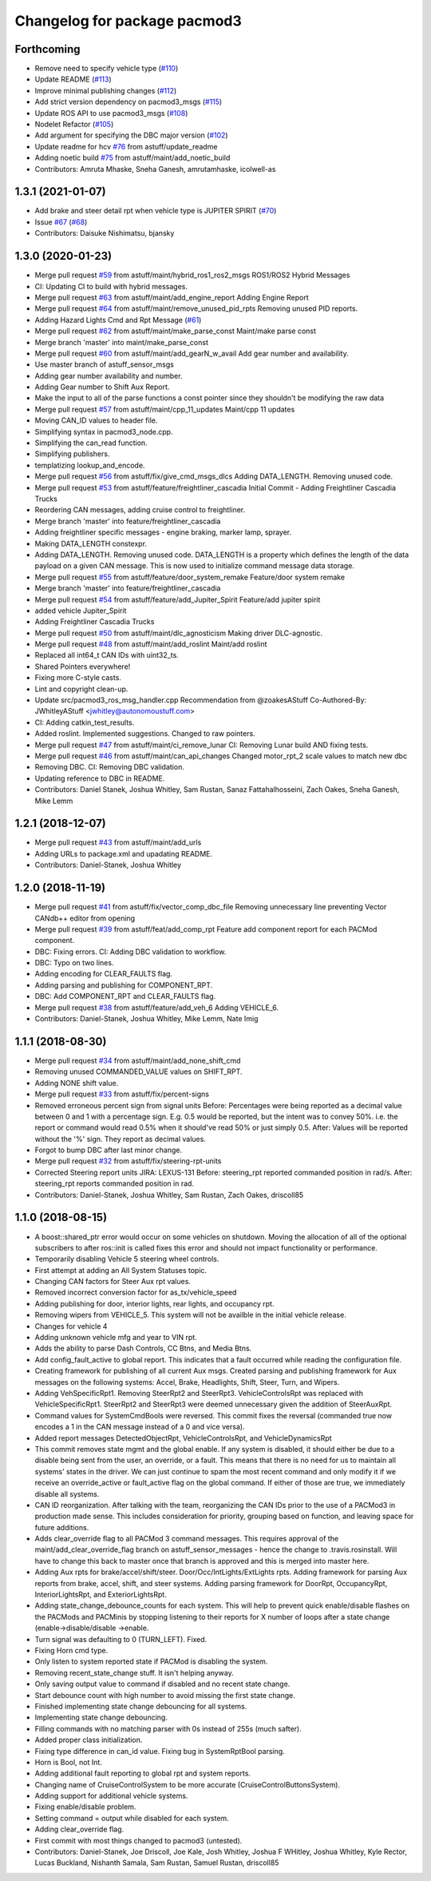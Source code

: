 ^^^^^^^^^^^^^^^^^^^^^^^^^^^^^
Changelog for package pacmod3
^^^^^^^^^^^^^^^^^^^^^^^^^^^^^

Forthcoming
-----------
* Remove need to specify vehicle type (`#110 <https://github.com/astuff/pacmod3/issues/110>`_)
* Update README (`#113 <https://github.com/astuff/pacmod3/issues/113>`_)
* Improve minimal publishing changes (`#112 <https://github.com/astuff/pacmod3/issues/112>`_)
* Add strict version dependency on pacmod3_msgs (`#115 <https://github.com/astuff/pacmod3/issues/115>`_)
* Update ROS API to use pacmod3_msgs (`#108 <https://github.com/astuff/pacmod3/issues/108>`_)
* Nodelet Refactor  (`#105 <https://github.com/astuff/pacmod3/issues/105>`_)
* Add argument for specifying the DBC major version (`#102 <https://github.com/astuff/pacmod3/issues/102>`_)
* Update readme for hcv `#76 <https://github.com/astuff/pacmod3/issues/76>`_ from astuff/update_readme
* Adding noetic build `#75 <https://github.com/astuff/pacmod3/issues/75>`_ from astuff/maint/add_noetic_build
* Contributors: Amruta Mhaske, Sneha Ganesh, amrutamhaske, icolwell-as

1.3.1 (2021-01-07)
------------------
* Add brake and steer detail rpt when vehicle type is JUPITER SPIRIT (`#70 <https://github.com/astuff/pacmod3/issues/70>`_)
* Issue `#67 <https://github.com/astuff/pacmod3/issues/67>`_ (`#68 <https://github.com/astuff/pacmod3/issues/68>`_)
* Contributors: Daisuke Nishimatsu, bjansky

1.3.0 (2020-01-23)
------------------
* Merge pull request `#59 <https://github.com/astuff/pacmod3/issues/59>`_ from astuff/maint/hybrid_ros1_ros2_msgs
  ROS1/ROS2 Hybrid Messages
* CI: Updating CI to build with hybrid messages.
* Merge pull request `#63 <https://github.com/astuff/pacmod3/issues/63>`_ from astuff/maint/add_engine_report
  Adding Engine Report
* Merge pull request `#64 <https://github.com/astuff/pacmod3/issues/64>`_ from astuff/maint/remove_unused_pid_rpts
  Removing unused PID reports.
* Adding Hazard Lights Cmd and Rpt Message (`#61 <https://github.com/astuff/pacmod3/issues/61>`_)
* Merge pull request `#62 <https://github.com/astuff/pacmod3/issues/62>`_ from astuff/maint/make_parse_const
  Maint/make parse const
* Merge branch 'master' into maint/make_parse_const
* Merge pull request `#60 <https://github.com/astuff/pacmod3/issues/60>`_ from astuff/maint/add_gearN_w_avail
  Add gear number and availability.
* Use master branch of astuff_sensor_msgs
* Adding gear number availability and number.
* Adding Gear number to Shift Aux Report.
* Make the input to all of the parse functions a const pointer since they shouldn't be modifying the raw data
* Merge pull request `#57 <https://github.com/astuff/pacmod3/issues/57>`_ from astuff/maint/cpp_11_updates
  Maint/cpp 11 updates
* Moving CAN_ID values to header file.
* Simplifying syntax in pacmod3_node.cpp.
* Simplifying the can_read function.
* Simplifying publishers.
* templatizing lookup_and_encode.
* Merge pull request `#56 <https://github.com/astuff/pacmod3/issues/56>`_ from astuff/fix/give_cmd_msgs_dlcs
  Adding DATA_LENGTH. Removing unused code.
* Merge pull request `#53 <https://github.com/astuff/pacmod3/issues/53>`_ from astuff/feature/freightliner_cascadia
  Initial Commit - Adding Freightliner Cascadia Trucks
* Reordering CAN messages, adding cruise control to freightliner.
* Merge branch 'master' into feature/freightliner_cascadia
* Adding freightliner specific messages - engine braking, marker lamp, sprayer.
* Making DATA_LENGTH constexpr.
* Adding DATA_LENGTH. Removing unused code.
  DATA_LENGTH is a property which defines the length of the data payload
  on a given CAN message. This is now used to initialize command message
  data storage.
* Merge pull request `#55 <https://github.com/astuff/pacmod3/issues/55>`_ from astuff/feature/door_system_remake
  Feature/door system remake
* Merge branch 'master' into feature/freightliner_cascadia
* Merge pull request `#54 <https://github.com/astuff/pacmod3/issues/54>`_ from astuff/feature/add_Jupiter_Spirit
  Feature/add jupiter spirit
* added vehicle Jupiter_Spirit
* Adding Freightliner Cascadia Trucks
* Merge pull request `#50 <https://github.com/astuff/pacmod3/issues/50>`_ from astuff/maint/dlc_agnosticism
  Making driver DLC-agnostic.
* Merge pull request `#48 <https://github.com/astuff/pacmod3/issues/48>`_ from astuff/maint/add_roslint
  Maint/add roslint
* Replaced all int64_t CAN IDs with uint32_ts.
* Shared Pointers everywhere!
* Fixing more C-style casts.
* Lint and copyright clean-up.
* Update src/pacmod3_ros_msg_handler.cpp
  Recommendation from @zoakesAStuff
  Co-Authored-By: JWhitleyAStuff <jwhitley@autonomoustuff.com>
* CI: Adding catkin_test_results.
* Added roslint. Implemented suggestions. Changed to raw pointers.
* Merge pull request `#47 <https://github.com/astuff/pacmod3/issues/47>`_ from astuff/maint/ci_remove_lunar
  CI: Removing Lunar build AND fixing tests.
* Merge pull request `#46 <https://github.com/astuff/pacmod3/issues/46>`_ from astuff/maint/can_api_changes
  Changed motor_rpt_2 scale values to match new dbc
* Removing DBC. CI: Removing DBC validation.
* Updating reference to DBC in README.
* Contributors: Daniel Stanek, Joshua Whitley, Sam Rustan, Sanaz Fattahalhosseini, Zach Oakes, Sneha Ganesh, Mike Lemm

1.2.1 (2018-12-07)
------------------
* Merge pull request `#43 <https://github.com/astuff/pacmod3/issues/43>`_ from astuff/maint/add_urls
* Adding URLs to package.xml and upadating README.
* Contributors: Daniel-Stanek, Joshua Whitley

1.2.0 (2018-11-19)
------------------
* Merge pull request `#41 <https://github.com/astuff/pacmod3/issues/41>`_ from astuff/fix/vector_comp_dbc_file
  Removing unnecessary line preventing Vector CANdb++ editor from opening
* Merge pull request `#39 <https://github.com/astuff/pacmod3/issues/39>`_ from astuff/feat/add_comp_rpt
  Feature add component report for each PACMod component.
* DBC: Fixing errors. CI: Adding DBC validation to workflow.
* DBC: Typo on two lines.
* Adding encoding for CLEAR_FAULTS flag.
* Adding parsing and publishing for COMPONENT_RPT.
* DBC: Add COMPONENT_RPT and CLEAR_FAULTS flag.
* Merge pull request `#38 <https://github.com/astuff/pacmod3/issues/38>`_ from astuff/feature/add_veh_6
  Adding VEHICLE_6.
* Contributors: Daniel-Stanek, Joshua Whitley, Mike Lemm, Nate Imig

1.1.1 (2018-08-30)
------------------
* Merge pull request `#34 <https://github.com/astuff/pacmod3/issues/34>`_ from astuff/maint/add_none_shift_cmd
* Removing unused COMMANDED_VALUE values on SHIFT_RPT.
* Adding NONE shift value.
* Merge pull request `#33 <https://github.com/astuff/pacmod3/issues/33>`_ from astuff/fix/percent-signs
* Removed erroneous percent sign from signal units
  Before: Percentages were being reported as a decimal value between 0 and 1
  with a percentage sign.  E.g. 0.5 would be reported, but the intent
  was to convey 50%.  i.e. the report or command would read 0.5%
  when it should've read 50% or just simply 0.5.
  After: Values will be reported without the '%' sign.  They report as decimal
  values.
* Forgot to bump DBC after last minor change.
* Merge pull request `#32 <https://github.com/astuff/pacmod3/issues/32>`_ from astuff/fix/steering-rpt-units
* Corrected Steering report units JIRA: LEXUS-131
  Before: steering_rpt reported commanded position in rad/s.
  After: steering_rpt reports commanded position in rad.
* Contributors: Daniel-Stanek, Joshua Whitley, Sam Rustan, Zach Oakes, driscoll85

1.1.0 (2018-08-15)
------------------
* A boost::shared_ptr error would occur on some vehicles on shutdown.
  Moving the allocation of all of the optional subscribers to after
  ros::init is called fixes this error and should not impact functionality
  or performance.
* Temporarily disabling Vehicle 5 steering wheel controls.
* First attempt at adding an All System Statuses topic.
* Changing CAN factors for Steer Aux rpt values.
* Removed incorrect conversion factor for as_tx/vehicle_speed
* Adding publishing for door, interior lights, rear lights, and occupancy rpt.
* Removing wipers from VEHICLE_5.
  This system will not be availble in the initial vehicle release.
* Changes for vehicle 4
* Adding unknown vehicle mfg and year to VIN rpt.
* Adds the ability to parse Dash Controls, CC Btns, and Media Btns.
* Add config_fault_active to global report.
  This indicates that a fault occurred while reading the configuration file.
* Creating framework for publishing of all current Aux msgs.
  Created parsing and publishing framework for Aux messages on the
  following systems: Accel, Brake, Headlights, Shift, Steer, Turn, and
  Wipers.
* Adding VehSpecificRpt1. Removing SteerRpt2 and SteerRpt3.
  VehicleControlsRpt was replaced with VehicleSpecificRpt1. SteerRpt2
  and SteerRpt3 were deemed unnecessary given the addition of SteerAuxRpt.
* Command values for SystemCmdBools were reversed.
  This commit fixes the reversal (commanded true now encodes a 1
  in the CAN message instead of a 0 and vice versa).
* Added report messages DetectedObjectRpt, VehicleControlsRpt, and VehicleDynamicsRpt
* This commit removes state mgmt and the global enable.
  If any system is disabled, it should either be due to a disable
  being sent from the user, an override, or a fault. This means that
  there is no need for us to maintain all systems' states in the driver.
  We can just continue to spam the most recent command and only modify
  it if we receive an override_active or fault_active flag on the global
  command. If either of those are true, we immediately disable all
  systems.
* CAN ID reorganization.
  After talking with the team, reorganizing the CAN IDs prior to
  the use of a PACMod3 in production made sense. This includes
  consideration for priority, grouping based on function, and leaving
  space for future additions.
* Adds clear_override flag to all PACMod 3 command messages.
  This requires approval of the maint/add_clear_override_flag branch
  on astuff_sensor_messages - hence the change to .travis.rosinstall.
  Will have to change this back to master once that branch is approved
  and this is merged into master here.
* Adding Aux rpts for brake/accel/shift/steer. Door/Occ/IntLights/ExtLights rpts.
  Adding framework for parsing Aux reports from brake, accel, shift, and steer systems.
  Adding parsing framework for DoorRpt, OccupancyRpt, InteriorLightsRpt,
  and ExteriorLightsRpt.
* Adding state_change_debounce_counts for each system.
  This will help to prevent quick enable/disable flashes
  on the PACMods and PACMinis by stopping listening to their reports
  for X number of loops after a state change (enable->disable/disable
  ->enable.
* Turn signal was defaulting to 0 (TURN_LEFT). Fixed.
* Fixing Horn cmd type.
* Only listen to system reported state if PACMod is disabling the system.
* Removing recent_state_change stuff. It isn't helping anyway.
* Only saving output value to command if disabled and no recent state change.
* Start debounce count with high number to avoid missing the first state change.
* Finished implementing state change debouncing for all systems.
* Implementing state change debouncing.
* Filling commands with no matching parser with 0s instead of 255s (much safter).
* Added proper class initialization.
* Fixing type difference in can_id value. Fixing bug in SystemRptBool parsing.
* Horn is Bool, not Int.
* Adding additional fault reporting to global rpt and system reports.
* Changing name of CruiseControlSystem to be more accurate (CruiseControlButtonsSystem).
* Adding support for additional vehicle systems.
* Fixing enable/disable problem.
* Setting command = output while disabled for each system.
* Adding clear_override flag.
* First commit with most things changed to pacmod3 (untested).
* Contributors: Daniel-Stanek, Joe Driscoll, Joe Kale, Josh Whitley, Joshua F WHitley, Joshua Whitley, Kyle Rector, Lucas Buckland, Nishanth Samala, Sam Rustan, Samuel Rustan, driscoll85
